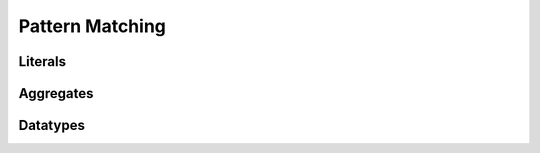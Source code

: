 ****************
Pattern Matching
****************

Literals
========

Aggregates
==========

Datatypes
=========
